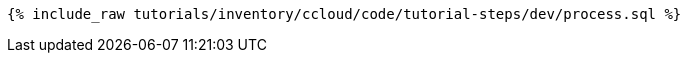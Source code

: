 ++++
<pre class="snippet"><code class="sql">{% include_raw tutorials/inventory/ccloud/code/tutorial-steps/dev/process.sql %}</code></pre>
++++
